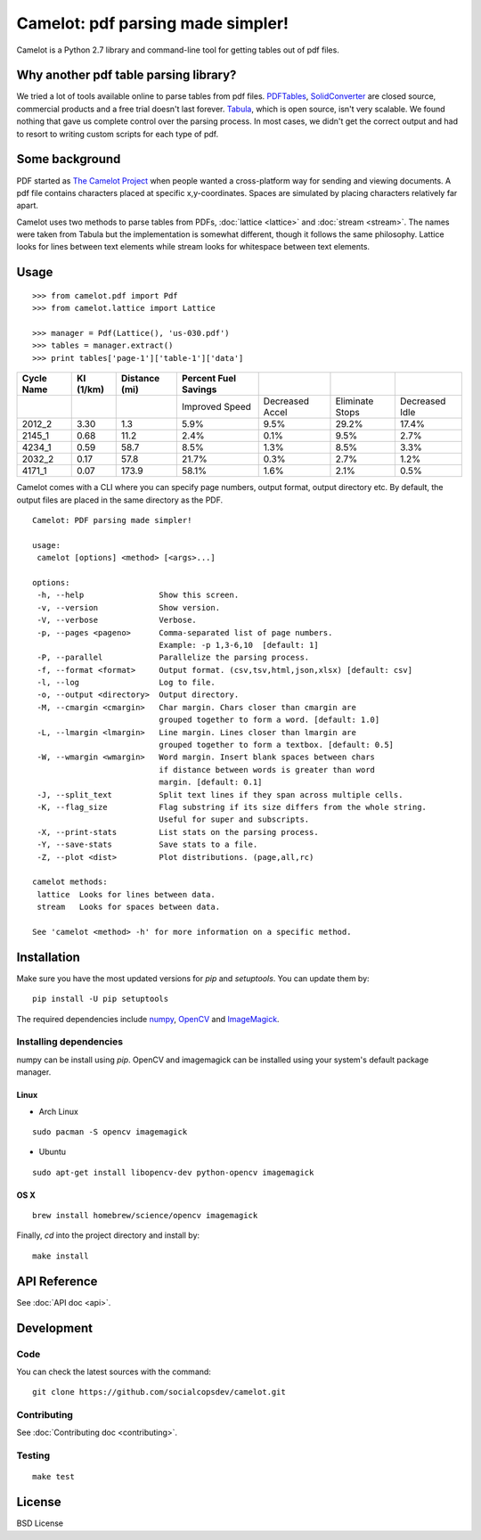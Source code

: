.. camelot documentation master file, created by
   sphinx-quickstart on Tue Jul 19 13:44:18 2016.
   You can adapt this file completely to your liking, but it should at least
   contain the root `toctree` directive.

==================================
Camelot: pdf parsing made simpler!
==================================

Camelot is a Python 2.7 library and command-line tool for getting tables out of pdf files.

Why another pdf table parsing library?
======================================

We tried a lot of tools available online to parse tables from pdf files. `PDFTables`_, `SolidConverter`_ are closed source, commercial products and a free trial doesn't last forever. `Tabula`_, which is open source, isn't very scalable. We found nothing that gave us complete control over the parsing process. In most cases, we didn't get the correct output and had to resort to writing custom scripts for each type of pdf.

.. _PDFTables: https://pdftables.com/
.. _SolidConverter: http://www.soliddocuments.com/pdf/-to-word-converter/304/1
.. _Tabula: http://tabula.technology/

Some background
===============

PDF started as `The Camelot Project`_ when people wanted a cross-platform way for sending and viewing documents. A pdf file contains characters placed at specific x,y-coordinates. Spaces are simulated by placing characters relatively far apart.

Camelot uses two methods to parse tables from PDFs, :doc:`lattice <lattice>` and :doc:`stream <stream>`. The names were taken from Tabula but the implementation is somewhat different, though it follows the same philosophy. Lattice looks for lines between text elements while stream looks for whitespace between text elements.

.. _The Camelot Project: http://www.planetpdf.com/planetpdf/pdfs/warnock_camelot.pdf

Usage
=====

::

    >>> from camelot.pdf import Pdf
    >>> from camelot.lattice import Lattice

    >>> manager = Pdf(Lattice(), 'us-030.pdf')
    >>> tables = manager.extract()
    >>> print tables['page-1']['table-1']['data']

.. csv-table::
   :header: "Cycle Name","KI (1/km)","Distance (mi)","Percent Fuel Savings","","",""

   "","","","Improved Speed","Decreased Accel","Eliminate Stops","Decreased Idle"
   "2012_2","3.30","1.3","5.9%","9.5%","29.2%","17.4%"
   "2145_1","0.68","11.2","2.4%","0.1%","9.5%","2.7%"
   "4234_1","0.59","58.7","8.5%","1.3%","8.5%","3.3%"
   "2032_2","0.17","57.8","21.7%","0.3%","2.7%","1.2%"
   "4171_1","0.07","173.9","58.1%","1.6%","2.1%","0.5%"

Camelot comes with a CLI where you can specify page numbers, output format, output directory etc. By default, the output files are placed in the same directory as the PDF.

::

    Camelot: PDF parsing made simpler!

    usage:
     camelot [options] <method> [<args>...]

    options:
     -h, --help                Show this screen.
     -v, --version             Show version.
     -V, --verbose             Verbose.
     -p, --pages <pageno>      Comma-separated list of page numbers.
                               Example: -p 1,3-6,10  [default: 1]
     -P, --parallel            Parallelize the parsing process.
     -f, --format <format>     Output format. (csv,tsv,html,json,xlsx) [default: csv]
     -l, --log                 Log to file.
     -o, --output <directory>  Output directory.
     -M, --cmargin <cmargin>   Char margin. Chars closer than cmargin are
                               grouped together to form a word. [default: 1.0]
     -L, --lmargin <lmargin>   Line margin. Lines closer than lmargin are
                               grouped together to form a textbox. [default: 0.5]
     -W, --wmargin <wmargin>   Word margin. Insert blank spaces between chars
                               if distance between words is greater than word
                               margin. [default: 0.1]
     -J, --split_text          Split text lines if they span across multiple cells.
     -K, --flag_size           Flag substring if its size differs from the whole string.
                               Useful for super and subscripts.
     -X, --print-stats         List stats on the parsing process.
     -Y, --save-stats          Save stats to a file.
     -Z, --plot <dist>         Plot distributions. (page,all,rc)

    camelot methods:
     lattice  Looks for lines between data.
     stream   Looks for spaces between data.

    See 'camelot <method> -h' for more information on a specific method.

Installation
============

Make sure you have the most updated versions for `pip` and `setuptools`. You can update them by::

    pip install -U pip setuptools

The required dependencies include `numpy`_, `OpenCV`_ and `ImageMagick`_.

.. _numpy: http://www.numpy.org/
.. _OpenCV: http://opencv.org/
.. _ImageMagick: http://www.imagemagick.org/script/index.php

Installing dependencies
-----------------------

numpy can be install using `pip`. OpenCV and imagemagick can be installed using your system's default package manager.

Linux
^^^^^

* Arch Linux

::

    sudo pacman -S opencv imagemagick

* Ubuntu

::

    sudo apt-get install libopencv-dev python-opencv imagemagick

OS X
^^^^

::

    brew install homebrew/science/opencv imagemagick

Finally, `cd` into the project directory and install by::

    make install

API Reference
=============

See :doc:`API doc <api>`.

Development
===========

Code
----

You can check the latest sources with the command::

    git clone https://github.com/socialcopsdev/camelot.git

Contributing
------------

See :doc:`Contributing doc <contributing>`.

Testing
-------

::

    make test

License
=======

BSD License
